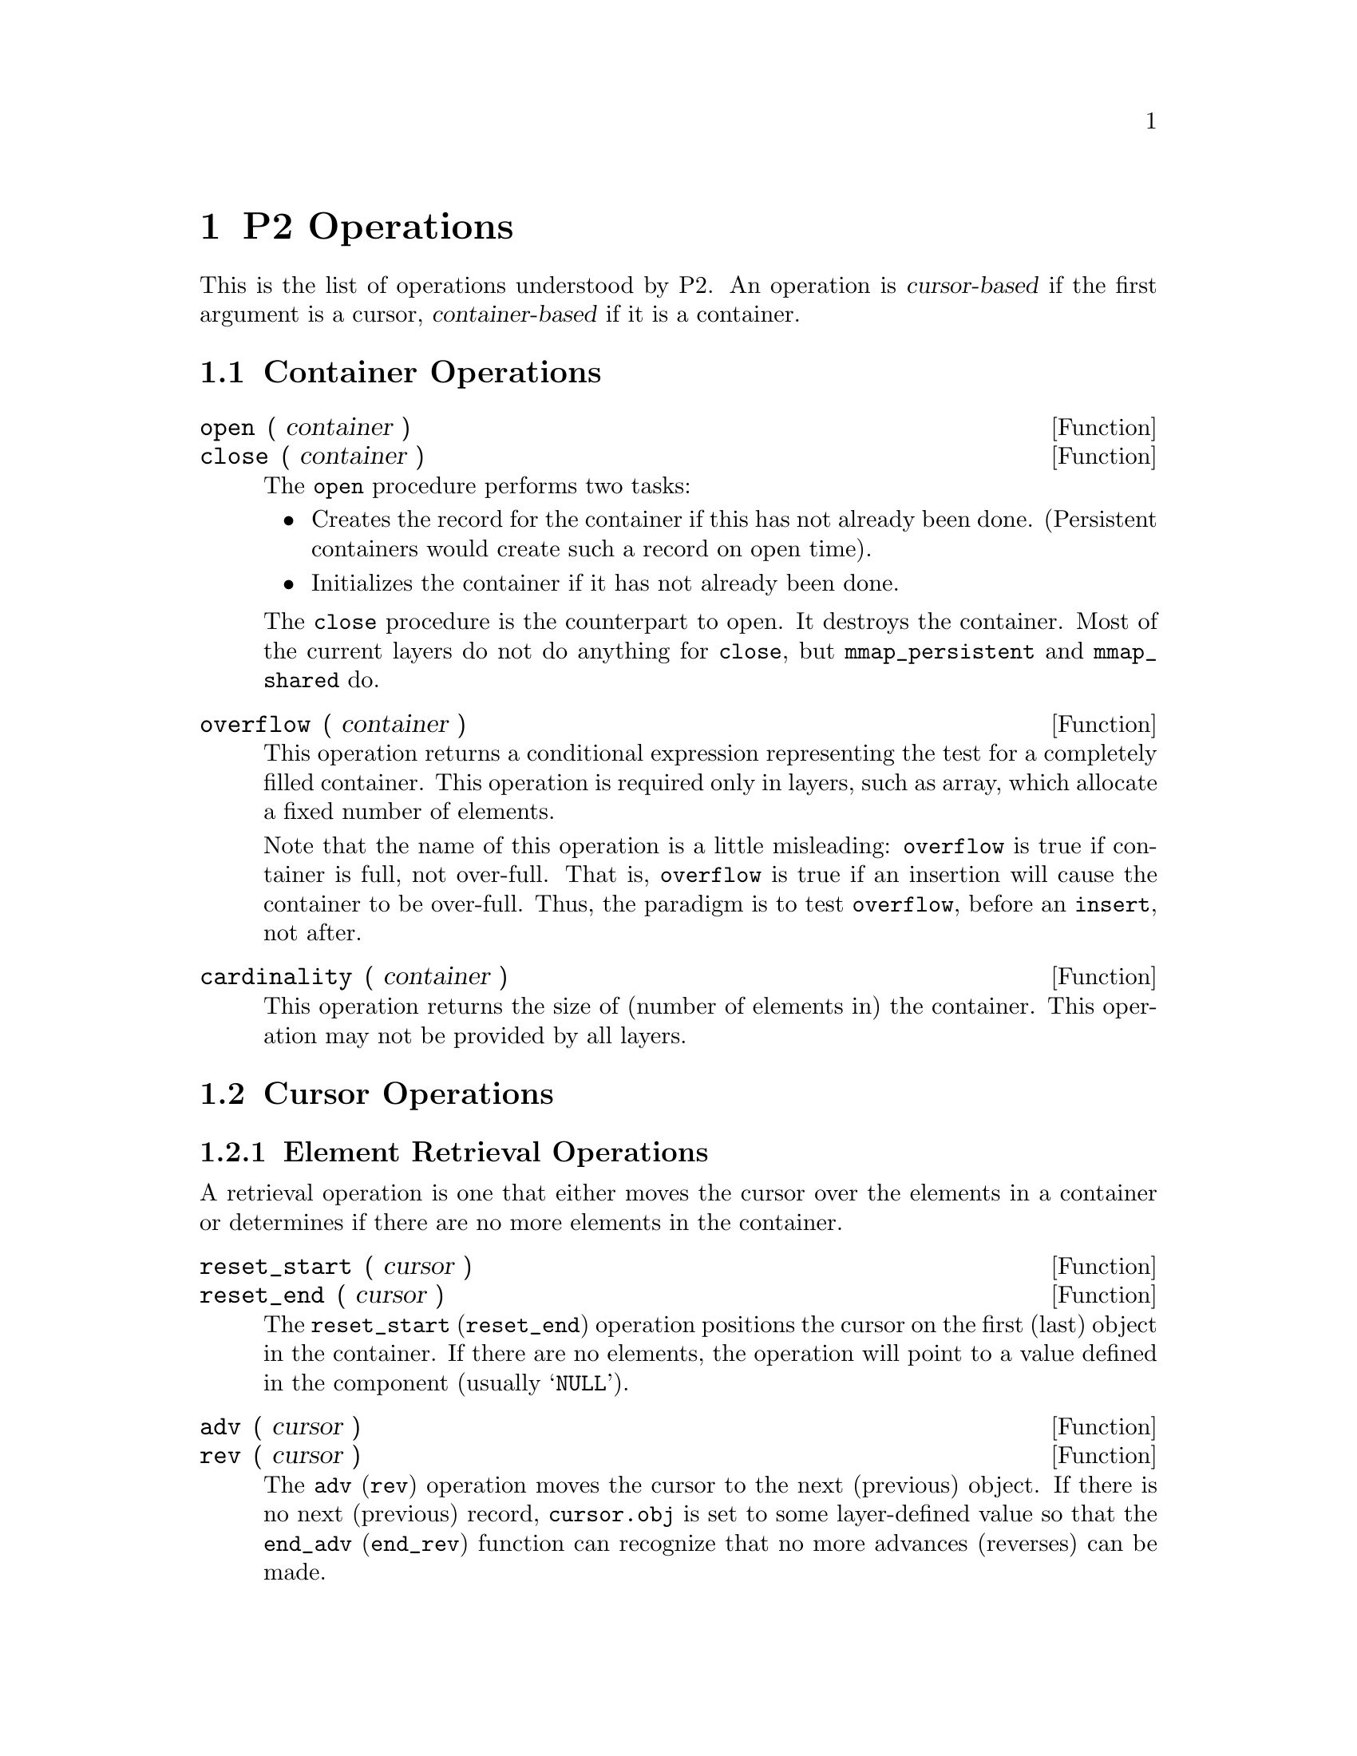 @c $Id: operations.texi,v 45.0 1997/09/19 05:42:07 jthomas Exp $
@c Copyright (C) 1997, The University of Texas at Austin.

@node  P2 Operations, P2 Layers, P2 Language, Top
@chapter P2 Operations 
@cindex operations
@cindex functions

@cindex cursor-based
@cindex container-based

This is the list of operations understood by P2.
An operation is @dfn{cursor-based} if the first argument is a cursor,
@dfn{container-based} if it is a container.


@menu
* Container Operations::        
* Cursor Operations::           
@end menu

@node Container Operations, Cursor Operations, P2 Operations, P2 Operations
@section Container Operations

@cindex container-based operations

@ignore
@defun init_cont ( container )
This operation initializes the container.
This operation is not called by the user, but by xp. 
@end defun
@end ignore

@defun open ( container ) 
@defunx close ( container )
The @code{open} procedure performs two tasks: 
@itemize @bullet
@item
Creates the record for the container if this has not
already been done. (Persistent containers would create such a record on
open time). 

@item 
Initializes the container if it has not already been done.
@end itemize

The @code{close} procedure is the counterpart to open.
It destroys the container.
Most of the current layers do not do anything for @code{close},
but @code{mmap_persistent} and @code{mmap_shared} do.
@end defun

@defun overflow ( container )
This operation returns a conditional expression representing 
the test for a completely filled container. This operation is required
only in layers, such as array, which allocate a fixed number of
elements.

Note that the name of this operation is a little misleading:
@code{overflow} is true if container is full, not over-full.
That is, @code{overflow} is true if an insertion will cause the
container to be over-full.
Thus, the paradigm is to test @code{overflow}, before an @code{insert},
not after.
@end defun


@defun cardinality ( container )
This operation returns the size of (number of elements in) the
container. This operation may not be provided by all layers.
@end defun

@node Cursor Operations,  , Container Operations, P2 Operations
@section Cursor Operations

@cindex cursor-based operations

@menu
* Element Retrieval Ops::       adv, rev, reset_start, etc.
* Element Update Operations::   insert, delete, update
* Composite Cursor Operations::  
* Miscellaneous Cursor Operations::  swap, init_curs
@end menu

@node Element Retrieval Ops, Element Update Operations, Cursor Operations, Cursor Operations
@subsection Element Retrieval Operations

A retrieval operation is one that either moves the cursor over the elements in
a container or determines if there are no more elements in the container.

@defun reset_start ( cursor )
@defunx reset_end ( cursor )
The @code{reset_start} (@code{reset_end}) operation positions the cursor
on the first (last) object in the
container.  
If there are no elements, the operation will point to a value defined in
the component (usually @samp{NULL}). 
@end defun

@defun adv ( cursor )
@defunx rev ( cursor )
The @code{adv} (@code{rev}) operation moves the cursor to the next
(previous) object. If there is no next (previous) record,
@code{cursor.obj} is set to some layer-defined value
so that the @code{end_adv} (@code{end_rev}) function can recognize that
no more advances (reverses) can be made. 
@end defun

@defun end_adv  ( cursor )
@defunx end_rev ( cursor )
The @code{end_adv} (@code{end_rev}) operation generates a boolean
expression which determines whether or not the cursor
has been advanced (reversed) past the end of the container. 
@end defun


@defun foreach ( cursor ) @{ code @}
@defunx rofeach ( cursor ) @{ code @}
These two operations are looping constructs. 
These operation will move the cursor to the first (last) element in the
container, execute the body of code, and iterate over the collection
forwards (backwards) until the cursor reaches the end (beginning)
of the container. 
@end defun





If a cursor is qualified  to range over a subset of the elements, then
these operations only apply to the qualified elements. For instance, if
the cursor is restricted to point to all primes ending in @samp{1}, then  
@code{reset_start} will move the cursor to the first element ending in
@samp{1}, @code{adv} will move the cursor to the next element ending in @samp{1}, and so on. 




@node Element Update Operations, Composite Cursor Operations, Element Retrieval Ops, Cursor Operations
@subsection Element Update Operations


@defun delete ( cursor )
This operation removes the element on which the cursor is positioned. 
Ideally, there should be two delete operations: both 
delete a record, but one positions the cursor for subsequent advancing,
and the other for subsequent reversing. Currently, the semantics of
delete is the former. However, calling @code{delete} within a
@code{rofeach} will do the latter, which is correct. 
@end defun

@defun insert  ( cursor,  record )
This operation adds a new element into the cursor's container. 
If the container  maintains an  ordering, the operation will place it
in the proper position. 
@end defun


@cindex halloween problem
@defun upd ( cursor,  field,  expr ) 
@defunx @w{cursor.field = expr}
This is the update function, which is equivalent to the expression
@code{cursor.field = expr}. 
Some ordered layers will generate an error if the operation is performed
over the 
ordering field. This is a result of the famous 
"Halloween problem"@footnote{The @var{Halloween Problem} arises when the
list of elements that are being updated must be kept in order. Suppose
we have a collection @samp{10 20 30} and we wish to add @samp{30} to each
element, while still maintaining the order. After changing @samp{10} to @samp{40}, the
list looks like this: @samp{20 30 40}. Now @samp{30} is no longer the
last element in the collection, and in fact, this process will not
terminate as the three elements will be continuously updated.
P2 will catach the error at runtime (actually, it should be caught at
compile-time).}.
See @file{bintree.xp} layers for an example.
@end defun


@node Composite Cursor Operations, Miscellaneous Cursor Operations, Element Update Operations, Cursor Operations
@subsection Composite Cursor Operations

@defun initk ( compcurs ) 
This operation initializes composite cursors. 
@end defun

@defun foreachk ( compcurs ) @{ code @} 
This looping construct  is similar to the @code{foreach} operation
except the argument is a composite cursor and iterates over each
composite tuple. 
@end defun


@node Miscellaneous Cursor Operations,  , Composite Cursor Operations, Cursor Operations
@subsection Miscellaneous Cursor Operations

@defun deleted ( cursor )
This operations returns true if the current element the
cursor is pointing to has been marked as deleted. This operation may not
be provided by all layers.
@end defun

@defun getrec  ( cursor,  record ) 
This operation copies the data from the cursor into the record variable. 
@end defun

@defun gettime ( cursor )
This operation returns the timestamp of the element pointed at by the
cursor. This operation may not be provided by all layers.
@end defun

@defun init_curs ( cursor )
This operation initializes the cursor.
This operation should be called before any other operation
is performed on the cursor.
@end defun

@defun swap ( cursor0,  cursor1 )
This operation swaps the elements referenced by the two cursor
arguments. Only layers that do not maintain an ordering can implement this
operation. All layers maintaining an order report an error at code generation time.
@end defun
